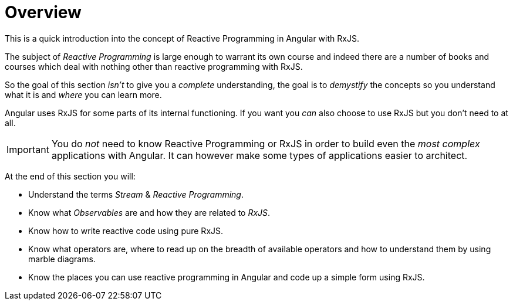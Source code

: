 = Overview

This is a quick introduction into the concept of Reactive Programming in Angular with RxJS.

The subject of _Reactive Programming_ is large enough to warrant its own course and indeed there are a number of books and courses which deal with nothing other than reactive programming with RxJS.

So the goal of this section _isn't_ to give you a _complete_ understanding, the goal is to _demystify_ the concepts so you understand what it is and _where_ you can learn more.

Angular uses RxJS for some parts of its internal functioning. If you want you _can_ also choose to use RxJS but you don't need to at all.

IMPORTANT: You do _not_ need to know Reactive Programming or RxJS in order to build even the _most complex_ applications with Angular. It can however make some types of applications easier to architect.

At the end of this section you will:

* Understand the terms _Stream_ & _Reactive Programming_.
* Know what _Observables_ are and how they are related to _RxJS_.
* Know how to write reactive code using pure RxJS.
* Know what operators are, where to read up on the breadth of available operators and how to understand them by using marble diagrams.
* Know the places you can use reactive programming in Angular and code up a simple form using RxJS.


